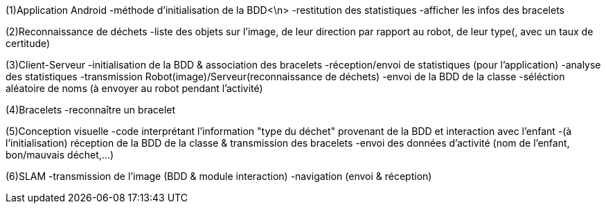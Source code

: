 (1)Application Android
-méthode d'initialisation de la BDD<\n>
-restitution des statistiques
-afficher les infos des bracelets

(2)Reconnaissance de déchets
-liste des objets sur l'image, de leur direction par rapport au robot, de leur type(, avec un taux de certitude)

(3)Client-Serveur
-initialisation de la BDD & association des bracelets
-réception/envoi de statistiques (pour l'application)
-analyse des statistiques
-transmission Robot(image)/Serveur(reconnaissance de déchets)
-envoi de la BDD de la classe
-séléction aléatoire de noms (à envoyer au robot pendant l'activité)

(4)Bracelets
-reconnaître un bracelet

(5)Conception visuelle
-code interprétant l'information "type du déchet" provenant de la BDD et interaction avec l'enfant
-(à l'initialisation) réception de la BDD de la classe & transmission des bracelets
-envoi des données d'activité (nom de l'enfant, bon/mauvais déchet,...)

(6)SLAM
-transmission de l'image (BDD & module interaction)
-navigation (envoi & réception)
